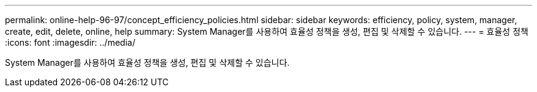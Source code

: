 ---
permalink: online-help-96-97/concept_efficiency_policies.html 
sidebar: sidebar 
keywords: efficiency, policy, system, manager, create, edit, delete, online, help 
summary: System Manager를 사용하여 효율성 정책을 생성, 편집 및 삭제할 수 있습니다. 
---
= 효율성 정책
:icons: font
:imagesdir: ../media/


[role="lead"]
System Manager를 사용하여 효율성 정책을 생성, 편집 및 삭제할 수 있습니다.
